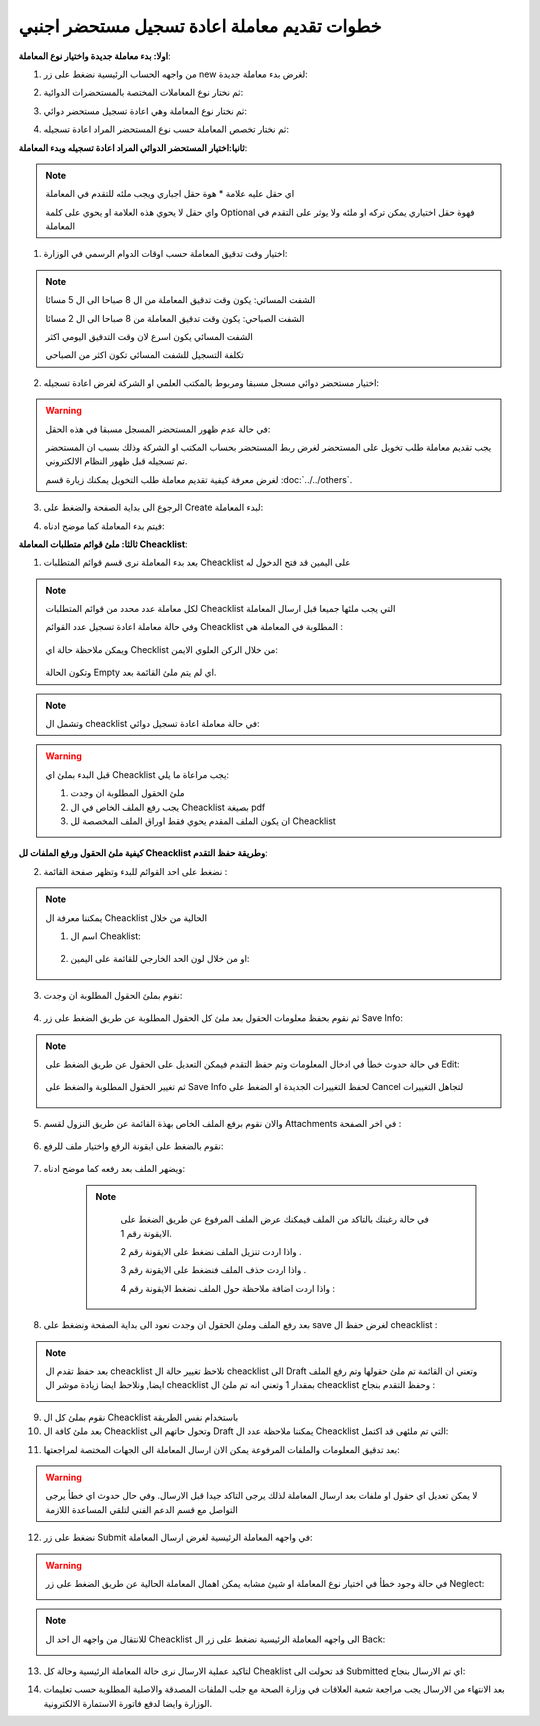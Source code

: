 خطوات تقديم معاملة اعادة تسجيل مستحضر اجنبي 
===============================================

**اولا: بدء معاملة جديدة واختيار نوع المعاملة**:

1. من واجهه الحساب الرئيسية نضغط على زر new لغرض بدء معاملة جديدة:

.. image:: ../images/company/new-sub.png

2. ثم نختار نوع المعاملات المختصة بالمستحضرات الدوائية:

.. image:: ../images/product/product-type.png

3. ثم نختار نوع المعاملة وهي اعادة تسجيل مستحضر دوائي:

.. image:: ../images/product/re-rigester-type.png

4. ثم نختار تخصص المعاملة  حسب نوع المستحضر المراد اعادة تسجيله:

.. image:: ../images/product/re-rig-sub-types.png


**ثانيا:اختيار المستحضر الدوائي المراد اعادة تسجيله وبدء المعاملة**:

.. image:: ../images/product/-info-re.png

.. note::
    اي حقل عليه علامة * هوة حقل اجباري ويجب ملئه للتقدم في المعاملة

    واي حقل لا يحوي هذه العلامة او يحوي على كلمة Optional فهوة حقل اختياري يمكن تركه او ملئه ولا يوثر على التقدم في المعاملة


1. اختيار وقت تدقيق المعاملة حسب اوقات الدوام الرسمي في الوزارة:

.. image:: ../images/product/shift-re-.png

.. note::
    الشفت المسائي: يكون وقت تدقيق المعاملة من ال 8 صباحا الى ال 5 مسائا
    
    الشفت الصباحي: يكون وقت تدقيق المعاملة من 8 صباحا الى ال 2 مسائا

    الشفت المسائي يكون اسرع لان وقت التدقيق اليومي اكثر
    
    تكلفة التسجيل للشفت المسائي تكون اكثر من الصباحي

2. اختيار مستحضر دوائي مسجل مسبقا ومربوط بالمكتب العلمي او الشركة لغرض اعادة تسجيله:

.. image:: ../images/company/choose-manfacture-to-rerigester.png

.. warning::
    في حالة عدم ظهور المستحضر المسجل مسبقا في هذه الحقل:

    يجب تقديم معاملة طلب تخويل على المستحضر لغرض ربط المستحضر بحساب المكتب او الشركة وذلك بسبب ان المستحضر تم تسجيله قبل ظهور النظام الالكتروني.

    لغرض معرفة كيفية تقديم معاملة طلب التخويل يمكنك زيارة قسم :doc:`../../others`.


3. الرجوع الى بداية الصفحة والضغط على Create لبدء المعاملة:

.. image:: ../images/product/create-.png

4. فيتم بدء المعاملة كما موضح ادناه:

.. image:: ../images/product/-home.png

**ثالثا: ملئ قوائم متطلبات المعاملة Cheacklist**:

1. بعد بدء المعاملة نرى قسم قوائم المتطلبات Cheacklist على اليمين قد فتح الدخول له

.. image:: ../images/product/-check.png

.. note::
    لكل معاملة عدد محدد من قوائم المتطلبات Cheacklist التي يجب ملئها جميعا قبل ارسال المعاملة

    وفي حالة معاملة اعادة تسجيل عدد القوائم Cheacklist المطلوبة في المعاملة هي  :

        .. image:: ../images/product/check-number-.png
    
    ويمكن ملاحظة حالة اي Checklist من خلال الركن العلوي الايمن:

        .. image:: ../images/product/ch-status.png
    
    وتكون الحالة Empty اي لم يتم ملئ القائمة بعد.

.. note::

    وتشمل ال cheacklist في حالة معاملة اعادة تسجيل دوائي:



.. warning::
    قبل البدء بملئ اي Cheacklist يجب مراعاة ما يلي:

    1. ملئ الحقول المطلوبة ان وجدت

    2. يجب رفع الملف الخاص في ال Cheacklist بصيغة pdf

    3. ان يكون الملف المقدم يحوي فقط اوراق الملف المخصصة لل Cheacklist

**كيفية ملئ الحقول ورفع الملفات لل Cheacklist وطريقة حفظ التقدم**:


2. نضغط على احد القوائم للبدء وتظهر صفحة القائمة :

    .. image:: ../images/product/Cheacklist-page.png

.. note::

    يمكننا معرفة ال Cheacklist الحالية من خلال

    1. اسم ال Cheaklist:

        .. image:: ../images/product/ch-name.png

    2. او من خلال لون الحد الخارجي للقائمة على اليمين:

        .. image:: ../images/product/ch-shadow.png

3. نقوم بملئ الحقول المطلوبة ان وجدت:

    .. image:: ../images/product/field-save.png

4. ثم نقوم بحفظ معلومات الحقول بعد ملئ كل الحقول المطلوبة عن طريق الضغط على زر Save Info:

    .. image:: ../images/product/field.png

.. note::

    في حالة حدوث خطأ في ادخال المعلومات وتم حفظ التقدم فيمكن التعديل على الحقول عن طريق الضغط على Edit:

        .. image:: ../images/product/edit.png
    
    ثم تغيير الحقول المطلوبة والضغط على Save Info لحفظ التغييرات الجديدة او الضغط على Cancel لتجاهل التغييرات

        .. image:: ../images/product/cancel-save.png

5. والان نقوم برفع الملف الخاص بهذة القائمة عن طريق النزول لقسم Attachments في اخر الصفحة :

    .. image:: ../images/product/attach.png

6. نقوم بالضغط على ايقونة الرفع واختيار ملف للرفع:

    .. image:: ../images/product/upload.png

7. ويضهر الملف بعد رفعه كما موضح ادناه:

    .. image:: ../images/product/upload-show.png

    .. note::

         في حالة رغبتك بالتاكد من الملف فيمكنك عرض الملف المرفوع عن طريق الضغط على الايقونة رقم 1.
         
         واذا اردت تنزيل الملف نضغط على الايقونة رقم 2 .
         
         واذا اردت حذف الملف فنضغط على الايقونة رقم 3 .
         
         واذا اردت اضافة ملاحظة حول الملف نضغط الايقونة رقم 4 :
         
        .. image:: ../images/company/folder-icon.png

8. بعد رفع الملف وملئ الحقول ان وجدت نعود الى بداية الصفحة ونضغط على save لغرض حفظ ال cheacklist :

.. image:: ../images/product/save-chck.png

.. note::
    بعد حفظ تقدم ال cheacklist نلاحظ تغيير حالة ال cheacklist الى Draft وتعني ان القائمة تم ملئ حقولها  وتم رفع الملف ايضا, ونلاحظ ايضا زيادة موشر ال cheacklist بمقدار 1 وتعني انه تم ملئ ال cheacklist وحفظ التقدم بنجاح :

    .. image:: ../images/product/cheack-ch.png

9. نقوم بملئ كل ال Cheacklist باستخدام نفس الطريقة


10. بعد ملئ كافة ال Cheacklist وتحول حاتهم الى  Draft يمكننا ملاحظة عدد ال Cheacklist التي تم ملئهى قد اكتمل:

.. image:: ../images/product/all-check.png

11. بعد تدقيق المعلومات والملفات المرفوعة يمكن الان ارسال المعاملة الى الجهات المختصة لمراجعتها:

.. warning::
    لا يمكن تعديل اي حقول او ملفات بعد ارسال المعاملة لذلك يرجى التاكد جيدا قبل الارسال.
    وفي حال حدوث اي خطأ يرجى التواصل مع قسم الدعم الفني لتلقي المساعدة اللازمة

12. نضغط على زر Submit  في واجهه المعاملة الرئيسية لغرض ارسال المعاملة:

.. image:: ../images/company/submit.png

.. warning::
    في حالة وجود خطأ في اختيار نوع المعاملة او شيئ مشابه يمكن اهمال المعاملة الحالية عن طريق الضغط على زر Neglect:

    .. image:: ../images/company/neglict.png

.. note::
    للانتقال من واجهه ال احد ال Cheacklist الى واجهه المعاملة الرئيسية نضغط على زر ال Back:

    .. image:: ../images/company/back.png

13. لتاكيد عملية الارسال نرى حالة المعاملة الرئيسية وحالة كل Cheaklist  قد تحولت الى Submitted اي تم الارسال بنجاح:

.. image:: ../images/company/f-submit.png

14. بعد الانتهاء من الارسال يجب مراجعة شعبة العلاقات في وزارة الصحة مع جلب الملفات المصدقة والاصلية المطلوبة حسب تعليمات الوزارة وايضا لدفع فاتورة الاستمارة الالكترونية.

